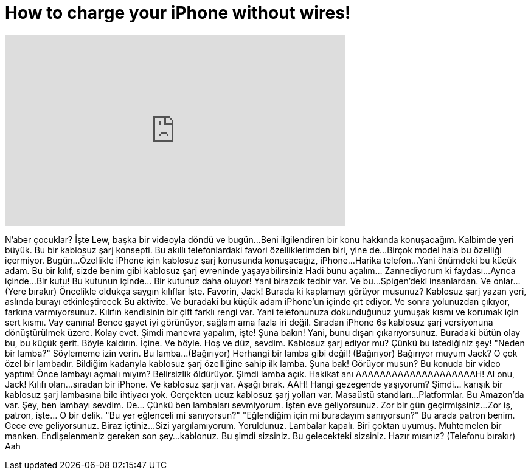 = How to charge your iPhone without wires!
:published_at: 2016-07-08
:hp-alt-title: How to charge your iPhone without wires!
:hp-image: https://i.ytimg.com/vi/Cx31IV0WNNo/maxresdefault.jpg


++++
<iframe width="560" height="315" src="https://www.youtube.com/embed/Cx31IV0WNNo?rel=0" frameborder="0" allow="autoplay; encrypted-media" allowfullscreen></iframe>
++++

N'aber çocuklar? İşte Lew, başka bir videoyla döndü ve bugün...
Beni ilgilendiren bir konu hakkında konuşacağım. Kalbimde yeri büyük.
Bu bir kablosuz şarj konsepti.
Bu akıllı telefonlardaki favori özelliklerimden biri, yine de...
Birçok model hala bu özelliği içermiyor. Bugün...
Özellikle iPhone için kablosuz şarj konusunda konuşacağız, iPhone...
Harika telefon...
Yani önümdeki bu küçük adam.
Bu bir kılıf, sizde benim gibi kablosuz şarj evreninde yaşayabilirsiniz
Hadi bunu açalım... Zannediyorum ki faydası...
Ayrıca içinde...
Bir kutu! Bu kutunun içinde... Bir kutunuz daha oluyor!
Yani birazcık tedbir var. Ve bu...
Spigen'deki insanlardan. Ve onlar...
(Yere bırakır)
Öncelikle oldukça saygın kılıflar
İşte.
Favorin, Jack!
Burada ki kaplamayı görüyor musunuz? Kablosuz şarj yazan yeri, aslında burayı etkinleştirecek
Bu aktivite. Ve buradaki bu küçük adam iPhone'un içinde çıt ediyor.
Ve sonra yolunuzdan çıkıyor, farkına varmıyorsunuz.
Kılıfın kendisinin bir çift farklı rengi var.
Yani telefonunuza dokunduğunuz yumuşak kısmı ve korumak için sert kısmı.
Vay canına! Bence gayet iyi görünüyor, sağlam ama fazla iri değil.
Sıradan iPhone 6s kablosuz şarj versiyonuna dönüştürülmek üzere.
Kolay evet. Şimdi manevra yapalım, işte! Şuna bakın!
Yani, bunu dışarı çıkarıyorsunuz. Buradaki bütün olay bu, bu küçük şerit.
Böyle kaldırın.
İçine. Ve böyle.
Hoş ve düz, sevdim.
Kablosuz şarj ediyor mu?
Çünkü bu istediğiniz şey!
&quot;Neden bir lamba?&quot; Söylememe izin verin. Bu lamba...
(Bağırıyor) Herhangi bir lamba gibi değil!
(Bağırıyor) Bağırıyor muyum Jack?
O çok özel bir lambadır. Bildiğim kadarıyla kablosuz şarj özelliğine sahip ilk lamba.
Şuna bak! Görüyor musun? Bu konuda bir video yaptım!
Önce lambayı açmalı mıyım?
Belirsizlik öldürüyor. Şimdi lamba açık.
Hakikat anı
AAAAAAAAAAAAAAAAAAAAH!
Al onu, Jack!
Kılıfı olan...
sıradan bir iPhone.
Ve kablosuz şarjı var.
Aşağı bırak.
AAH!
Hangi gezegende yaşıyorum?
Şimdi... karışık bir kablosuz şarj lambasına bile ihtiyacı yok.
Gerçekten ucuz kablosuz şarj yolları var.
Masaüstü standları...
Platformlar.
Bu Amazon'da var. Şey, ben lambayı sevdim.
De... Çünkü ben lambaları sevmiyorum.
İşten eve geliyorsunuz.
Zor bir gün geçirmişsiniz...
Zor iş, patron, işte... O bir delik.
&quot;Bu yer eğlenceli mi sanıyorsun?&quot;
&quot;Eğlendiğim için mi buradayım sanıyorsun?&quot;
Bu arada patron benim.
Gece eve geliyorsunuz.
Biraz içtiniz...
Sizi yargılamıyorum.
Yoruldunuz.
Lambalar kapalı. Biri çoktan uyumuş.
Muhtemelen bir manken.
Endişelenmeniz gereken son şey...
kablonuz.
Bu şimdi sizsiniz.
Bu gelecekteki sizsiniz. Hazır mısınız?
(Telefonu bırakır)
Aah